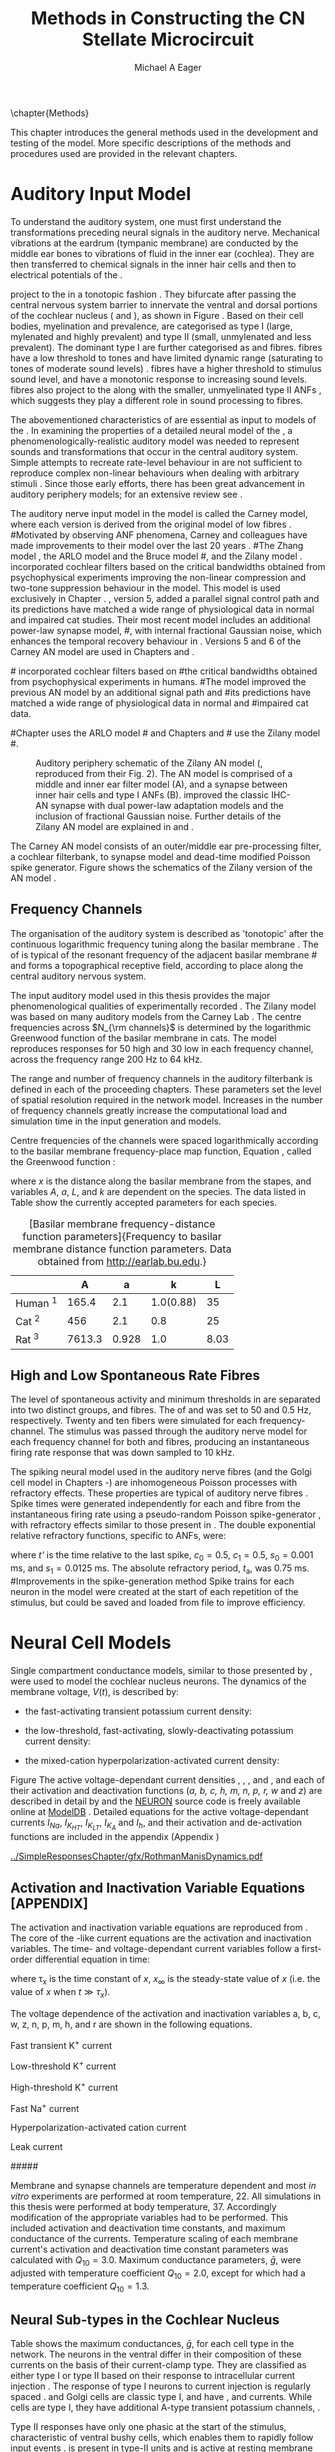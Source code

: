 #+TITLE: Methods in Constructing the CN Stellate Microcircuit
#+DATE:
#+AUTHOR: Michael A Eager
#+OPTIONS: toc:nil H:5  <:t >:t tasks:nil
#+STARTUP: oddeven 
#+TODO: REFTEX
#+SEQ_TODO:   TODO(t) INPROGRESS(i) WAITING(w@) | DONE(d) CANCELED(c@)
#+TAGS:       Write(w) Update(u) Fix(f) Check(c) noexport(n)
#+LaTeX_CLASS: UoM-draft-org-article
#+LATEX_HEADER:\graphicspath{{../SimpleResponsesChapter/gfx/}{../figures/}{/media/data/Work/cnstellate/}{/media/data/Work/cnstellate/ResponsesNoComp/ModulationTransferFunction/}}
#+LATEX_HEADER:\setcounter{secnumdepth}{5}
#+LATEX_HEADER:\lfoot{\footnotesize\today\ at \thistime}
#+BIBLIOGRAPHY: MyBib alphanat



\setcounter{chapter}{1}
\chapter{Methods}\label{sec:MethodsChapter}

This chapter introduces the general methods used in the development and testing
of the \CNSM model.  More specific descriptions of the methods and procedures
used are provided in the relevant chapters.

* Prelude 							   :noexport:

#+begin_src emacs-lisp 
   (add-to-list 'org-export-latex-classes
                '("UoM-draft-org-article"
  "\\documentclass[12pt,a4paper,twoside,openright]{book}
   \\usepackage{../hg/manuscript/style/uomthesis}
   \\input{../hg/manuscript/user-defined}
   \\usepackage[acronym]{glossaries}
   \\input{../hg/manuscript/misc/glossary}
   \\makeglossaries
   \\pretolerance=150
   \\tolerance=100
   \\setlength{\\emergencystretch}{3em}
   \\overfullrule=1mm
  %%  \\usepackage[notcite]{showkeys}
   \\lfoot{\\footnotesize\\today\\ at \\thistime}
         [NO-DEFAULT-PACKAGES]
         [NO-PACKAGES]"
                  ("\\section{%s}" . "\n\\section{%s}")
                  ("\\subsection{%s}" . "\n\\subsection{%s}")
                  ("\\subsubsection{%s}" . "\n\\subsubsection{%s}")
                  ("\\paragraph{%s}" . "\n\\paragraph{%s}")
                  ("\\subparagraph{%s}" . "\n\\subparagraph{%s}")))
   (setq org-latex-to-pdf-process '("pdfquick  %f" ))
   (setq org-export-latex-title-command "\\singlespacing{\\tableofcontents\\printglossaries}")
#+end_src

#+RESULTS:
: \singlespacing{\tableofcontents\printglossaries}



* Auditory Input Model 

To understand the auditory system, one must first understand the transformations
preceding neural signals in the auditory nerve. Mechanical vibrations at the
eardrum (tympanic membrane) are conducted by the middle ear bones to vibrations
of fluid in the inner ear (cochlea). They are then transferred to chemical
signals in the inner hair cells and then to electrical potentials of the \ANFs. 


# \yellownote{needs references and further expansion.
#   Introduce new acronyms and keywords here eg. tonotopic.  Be careful not to
#   reproduce stuff done in the results chapters }

# This processing also enters a bottle-neck at the auditory nerve,
#  selectivity), referred to as `tonotopy'

\ANFs project to the \CN in a tonotopic fashion
\citep{Feldman:1969,Fekete:1984,Liberman:1991,LeakeSnyderEtAl:1993}. They
bifurcate after passing the central nervous system barrier to innervate the
ventral and dorsal portions of the cochlear nucleus (\VCN and \DCN), as shown in
Figure \ref{fig:CNCatHuman} \citep{Lorente:1981,Liberman:1991}. Based on their
cell bodies, myelination and prevalence, \ANFs are categorised as type I (large,
mylenated and highly prevalent) and type II (small, unmylenated and less
prevalent).  The dominant type I \ANFs are further categorised as \HSR and \LSR
fibres. \HSR fibres have a low threshold to tones and have limited dynamic range
(saturating to tones of moderate sound levels) \citep{SachsYoung:1979}.  \LSR
fibres have a higher threshold to stimulus sound level, and have a monotonic
response to increasing sound levels. \LSR fibres also project to the \GCD
\citep{Liberman:1993,RyugoParks:2003,RyugoHaenggeliEtAl:2003} along with the
smaller, unmyelinated type II ANFs \citep{HurdHutsonEtAl:1999}, which suggests
they play a different role in sound processing to \HSR fibres.


# Auditory processing enters an information bottle-neck at the auditory
# nerve. All \ANFs terminate in the \CN .  At this point, a group of highly
# specialised heterogeneous neurons in the \CN process the incoming information
# in several feature-based information pathways \citep{CantBenson:2003}. These
# include the high temporal acuity pathway (bushy cells); the onset detection
# pathway (octopus cells); the azimuth detection pathway (pyramid cells of the
# DCN); and the robust spectral pathway (\TS cells).
# \yellownote{GG understanding flow issues: 
# have included auditory nerve inputs with the appropriate features described
# above. The most recent \AN models include all observed phenomenological
# behaviours in \ANFs.  periphery models are necessary as inputs.  }

The abovementioned characteristics of \ANFs are essential as input to models of the \CN.
In examining the properties of a detailed neural model of the \CN,
 a phenomenologically-realistic auditory model was needed to represent
 sounds and transformations that occur in the central auditory system.
Simple attempts to recreate rate-level behaviour in \ANFs
\citep[e.g.~][]{SachsWinslowEtAl:1989} are not sufficient to reproduce complex
non-linear behaviours when dealing with arbitrary stimuli \citep{LeakeSnyderEtAl:1993,ArnesenOsen:1978,CloptonWinfieldEtAl:1974}.  
Since those early efforts, there has been great advancement in auditory periphery models; for an extensive review
see \citet{Lopez-Poveda:2005}.


The auditory nerve input model in the \CNSM\space model is called the Carney \AN model, where each version is derived from the original  
model of low \CF fibres \citep{Carney:1993}.  
#Motivated by observing ANF phenomena, 
Carney and colleagues have made improvements to their model over the last 20 years   
\citep{ZhangHeinzEtAl:2001,HeinzZhangEtAl:2001,BruceSachsEtAl:2003,ZilanyBruce:2006,ZilanyBruce:2007,ZilanyBruceEtAl:2009,ZilanyCarney:2010}.
#The Zhang model \citep{ZhangHeinzEtAl:2001}, the ARLO model \citep{HeinzZhangEtAl:2001} and the Bruce model
#\citep{BruceSachsEtAl:2003,ZilanyBruce:2006,ZilanyBruce:2007}, and the Zilany model \citep{ZilanyBruceEtAl:2009,ZilanyCarney:2010}.  
\citet{HeinzZhangEtAl:2001} incorporated cochlear filters based on
the critical bandwidths obtained from psychophysical experiments improving the non-linear compression and two-tone
suppression behaviour in the model. This model is used exclusively in Chapter \ref{sec:GAChapter}. 
\citet{ZilanyBruce:2007}, version 5, added a parallel signal control path and its predictions have matched a wide range of
physiological data in normal and impaired cat studies. Their most recent \AN
model  \citep[version~6][]{ZilanyBruceEtAl:2009} includes an additional power-law synapse model,
#, with internal fractional Gaussian noise,
which enhances the temporal recovery behaviour in \ANFs. 
Versions 5 \citep{ZilanyBruce:2007} and 6 \citep{ZilanyBruceEtAl:2009} of the Carney AN model are used in Chapters \ref{sec:Chapter3} and \ref{sec:Chapter4}.


#\citet{HeinzZhangEtAl:2001} incorporated cochlear filters based on
#the critical bandwidths obtained from psychophysical experiments in humans. 
#The \citet{ZilanyBruce:2007} model improved the previous AN model by an additional signal path and
#its predictions have matched a wide range of physiological data in normal and
#impaired cat data.

#Chapter \ref{sec:GAChapter} uses the ARLO model
#\citep{HeinzZhangEtAl:2001} and Chapters \ref{sec:Chapter3} and
#\ref{sec:Chapter4} use the Zilany model
#\citep{ZilanyBruceEtAl:2009,ZilanyCarney:2010}.
# \medskip{}

#  \yellownote{Why is it the cat model? updating Carney model?} Updating of the
#  Carney auditory model has led to the change in the model's configuration from an
#  original implementation of the rat model.  The default species is the cat and
#  will be used in the data presented in this chapter.


#+attr_latex: width=0.95\textwidth
#+caption: Auditory periphery schematic of the Zilany AN model (\citet{ZilanyBruceEtAl:2009}, reproduced from their Fig. 2). The AN model is comprised of a middle and inner ear filter model (A), and a synapse between inner hair cells and type I ANFs (B).  \citet{ZilanyBruceEtAl:2009} improved the classic IHC-AN synapse \citep{WestermanSmith:1987,WestermanSmith:1988} with dual power-law adaptation models and the inclusion of fractional Gaussian noise. Further details of the Zilany AN model are explained in \citet{ZilanyBruceEtAl:2009} and \citet{ZilanyCarney:2010}. 
#+label: fig:ZilanyBruceFig
[[../figures/ZilanyEtAl2009-Fig2.png]]


The Carney AN model consists of an outer/middle ear pre-processing filter, a cochlear filterbank,
\IHC to \AN synapse model and dead-time modified Poisson spike
generator. 
Figure \ref{fig:ZilanyBruceFig} shows the schematics of the Zilany version of the AN model
\citep{ZilanyBruceEtAl:2009,ZilanyCarney:2010}.



** Frequency Channels

The organisation of the auditory system is described as 'tonotopic' after the
continuous logarithmic frequency tuning along the basilar membrane
\citep{Greenwood:1990}.  The \CF of \ANFs is typical of the resonant frequency
of the adjacent basilar membrane
#\IHC 
and forms a topographical receptive field, according to place along the
central auditory nervous system.  

The input auditory model used in this thesis provides the major
phenomenological qualities of experimentally recorded \ANFs. The Zilany
model \citep{ZilanyBruceEtAl:2009} was based on many auditory models from
the Carney Lab
\citep{HeinzColburnEtAl:2001,ZhangCarney:2001,Carney:1993}.
 The centre
frequencies across  $N_{\rm channels}$ is determined by the logarithmic Greenwood
function \citep{Greenwood:1990} of the basilar membrane in cats. 
The model reproduces responses for 50 high and 30 low \SR \ANFs in each
frequency channel, across the frequency range 200 Hz to 64 kHz.


The range and number of frequency
channels in the auditory filterbank is defined in each of the proceeding
chapters. These parameters set the level of spatial resolution required in the
network model. Increases in the number of frequency channels greatly
increase the computational load and simulation time in the \AN input generation and \CNSM
models.

Centre frequencies of the channels were spaced logarithmically according to the
basilar membrane frequency-place map function, Equation
\ref{eq:Meth:Greenwood}, called the Greenwood function
\citep{Greenwood:1990}:
\begin{equation} \label{eq:Meth:Greenwood} 
f(x) = A \left(10^{ax/L} - k\right) \quad (Hz)
\end{equation} 
\noindent where /x/ is the distance along the basilar
membrane from the stapes, and variables /A/, /a/, /L/, and /k/ are dependent on the species.
The data listed in Table \ref{tab:Ch2:Greenwood} show the currently accepted
parameters for each species.

# \citep{FitzGeraldBurkittEtAl:2001}

# after \\: \hline or \cline{col1-col2} \cline{col3-col4} ...
#+caption: [Basilar membrane frequency-distance function parameters]{Frequency to basilar membrane distance function parameters. Data obtained from \url{http://earlab.bu.edu}.}
#+label: tab:Ch2:Greenwood
|                       |    *A* |   *a* |       *k* |  *L* |
|-----------------------+--------+-------+-----------+------|
| Human ^{\footnotesize 1} |  165.4 |   2.1 | 1.0(0.88) |   35 |
| Cat   ^{\footnotesize 2} |    456 |   2.1 |       0.8 |   25 |
| Rat  ^{\footnotesize 3}  | 7613.3 | 0.928 |       1.0 | 8.03 |
#+latex: {\footnotesize{$^1$ \citet{Greenwood:1990}, $^2$ \citet{Liberman:1982}, $^3$ \citet{Muller:1991}}}


** High and Low Spontaneous Rate Fibres

The level of spontaneous activity and minimum thresholds in \ANFs are
separated into two distinct groups, \HSR and \LSR fibres.  The \SR of
\HSR and \LSR was set to 50 and 0.5 Hz, respectively.
Twenty \HSR and ten \LSR \AN fibers were simulated
for each frequency-channel.
The stimulus was passed through the auditory nerve model for each
frequency channel for both \LSR and \HSR fibres, producing an
instantaneous firing rate response that was down sampled to 10 kHz.

# \yellownote{discuss ANF SR, types of ANF, long-term dependence, and
#   standard results of spiking models, and how Jackson then Zilany
#   have tried to fit these to the AN data}

The spiking neural model used in the auditory nerve fibres (and the Golgi cell model in
Chapters \ref{sec:Chapter3}-\ref{sec:Chapter4}) are inhomogeneous Poisson
processes with refractory effects. These properties are typical of auditory nerve fibres
\citep{Jackson:2003,JacksonCarney:2005}. 
Spike times were generated independently for each \HSR and \LSR fibre from the
instantaneous firing rate using a pseudo-random Poisson spike-generator
\citep{Jackson:2006,JacksonCarney:2005}, with refractory effects similar to those
present in \ANFs.  The double exponential relative refractory functions,
specific to ANFs, were:
\begin{eqnarray} 
y_0(t) = c_0*exp(-(t'-t_{\textrm{a}})/s_0) \\ 
y_1(t) = c_1*exp(-(t'-t_{\textrm{a}})/s_1) 
\end{eqnarray} 
\noindent where /t'/ is the time relative to the last
spike, $c_0 = 0.5$, $c_1 = 0.5$, $s_0 = 0.001$ ms, and $s_1 = 0.0125$
ms.  The absolute refractory period, $t_{\textrm{a}}$, was 0.75 ms.
#Improvements in the spike-generation method 
Spike trains for each neuron in the model were created at the start of each
repetition of the stimulus, but could be saved and loaded from file to improve
efficiency.

# \yellownote{Para: Notes from Hegger: discuss poisson generator} 
# # $$r(t) = \alpha [V(t)-V_{\mathrm th}]$$ 
# where 
# # $$\mathrm{P}\left{ n \mathrm{spike during}  (t_1,t_2)\right} = e^{\langle{}n\rangle}\frac{(\langle{}n\rangle)^n}{n!} \approx r(t)\delta{}t$$ then refractory effects; then renewal process PDF
# \begin{equation}  
# p(\tau) = (\kappa{}r)^{\kappa} \tau^{\kappa-1} e^{-\kappa{} r \tau} / (\kappa - 1)! 
# \end{equation}

# \yellownote{Real neuronal spike generation is highly reliable and deterministic, as has been demonstrated by countless numbers of \textit{in vitro} studies. }

# Complex time-varying currents, injected into neurons in rat cortex
# slices, resulted in spike trains were reproducible across repeats to
# less than 1 msec \citep{MainenSejnowski:1995}.  The noise in
# \textit{in vivo} neural responses is believed to result from the fact
# that synapses are very unreliable. In fact, greater than half of the
# arriving presynaptic nerve impulses fail to evoke a postsynaptic
# response \citep[e.g.,~][]{AllenStevens:1994}. The noise in the synapses,
# not in the spike generator!




# Analysis of the frequency
#  response area of ANF generates known parameters for each fibre, these are:
#  \begin{itemize} 
#  \item the spontaneous rate (SR), generated in silence and is
#    categoried into two groups High SR ($>$18 sp/s) and Low SR ($<$ 18
#    sp/s);
#  \item threshold, the sound pressure level(SPL) at which the cell
#    responds above the spontaneous rate
#  \item characteristic frequency (CF)
#  \end{itemize}
# \medskip{}




* Neural Cell Models
  :PROPERTIES:
  :LABEL: sec:Meth:cell-models
  :END:

# Hodgkin-Huxley-like
# \yellownote{Include discussion on HH-like neural models}
# Input resistance was calculated using [[latex:progname][NEURON]]'s /Impedence/ class by setting the input current frequency to 0 Hz[fn:: See input resistance function =rn()= in Appendix \ref{sec:Apdx:Utilities}.].


Single compartment conductance models, similar to those presented by 
\citet{HodgkinHuxley:1952a}, were used to model the cochlear nucleus
neurons. 
The dynamics of the membrane voltage, $V(t)$, is described by:
\begin{equation} \label{eq:Meth:V} 
C_{m} \frac{dV}{dt} = - \gleak (V - \Eleak) - \INa - \IKHT - \IKLT - \IKA - \Ih - \sum \ISYN
\end{equation} \noindent where $C_{m}$ is the specific membrane
capacitance; \gleak is the specific leak conductance with associated
leak reversal potential \Eleak; \INa is the sodium current density;
\IKHT, \IKLT, and \IKA are three types of potassium current densities; \Ih
is a hyperpolarization-activated current density; and \ISYN are synaptic
input current densities.  

The voltage dependent relationship in each current model has a peak conductance parameter and gating variables for activation and de-activation. 
The formula for the sodium current, \INa, was based on the studies of \citet{Costa:1996} and \citet{BelluzziSacchiEtAl:1985}
Belluzzi et al. (1985) and given by the following equation:
\begin{equation} \label{eq:Meth:INa} 
\INa(t,V)=\gNa m^{3} h (V - \ENa)
\end{equation} \noindent where /m/ is the activation function, /h/ is the de-activation function, \gNa is the maximum Na^{+} conductance, and 
(V - \ENa) is the relative potential between the membrane voltage and the 
Na^{+} reversal potential.
The sodium current in \VCN neurons has not been measured, but measurements in other mammalian neurons was deemed sufficient. 

The potassium and mixed-cation current models
used here are drawn from an investigation of isolated ventral \CN cells
/in vitro/ \citep{RothmanManis:2003,RothmanManis:2003a,RothmanManis:2003b}, which
yielded accurate mathematical descriptions of:
 - the high-threshold rectifying potassium current
   density: 
\begin{equation} \label{eq:Meth:IKHT} 
\IKHT(t,V)= \gKHT (\varphi n^{2} + (1-\varphi ) p)(V - \EK ) 
\end{equation}
 - the fast-activating transient potassium current
  density: 
\begin{equation} \label{eq:Meth:IKA} 
\IKA(t,V)=\gKA a^{4} b c (V -  \EK) 
\end{equation}
 - the low-threshold, fast-activating, slowly-deactivating potassium
   current density: 
\begin{equation} \label{eq:Meth:IKLT}
   \IKLT(t,V)=\gKLT w^{3} z (V-\EK) 
\end{equation}
 - the mixed-cation hyperpolarization-activated current
   density:
\begin{equation} \label{eq:Meth:Ih} 
\Ih(t,V)=\gh r (V-\Eh). 
\end{equation}

Figure \ref{fig:Ch2:RM2} 
The active voltage-dependant current
densities \INa, \IKHT, \IKLT, \IKA and \Ih, and each of their activation
and deactivation functions (/a, b, c, h, m, n, p, r, w/ and /z/) are
described in detail by \citet{RothmanManis:2003,RothmanManis:2003a,RothmanManis:2003b} and the [[latex:progname][NEURON]] source
code is freely available online at [[http://senselab.med.yale.edu/senselab/modeldb][ModelDB]] \citep{HinesMorseEtAl:2004}.
Detailed equations for the active voltage-dependant
currents $I_{Na}$, $I_{K_{HT}}$, $I_{K_{LT}}$, $I_{K_A}$ and $I_{h}$, and their
activation and de-activation functions are included in the appendix (Appendix \ref{sec:Apdx:RMCurrents})

#+attr_latex: width=0.7\textwidth
#+caption: [Voltage-dependancy of potassium channel dynamics in existing CN models]{\citet{RothmanManis:2003b} compared their kinematic model of activation gating variables of \IKLT and \IKHT with equivalent rectifying potassium channel models used by existing CN neural models. The voltage dependency of \IKHT's ($n^{\lambda},\, \tau_n$) and \IKLT's ($n^{\lambda},\, \tau_n$) activation gating variable and its time constant. This figure is reproduced from Figure 2 in \citet{RothmanManis:2003b}.}
#+label: fig:Ch2:RM2
[[../SimpleResponsesChapter/gfx/RothmanManisDynamics.pdf]]




**  Activation and Inactivation Variable Equations [APPENDIX]
   :PROPERTIES:
   :LABEL: sec:Apdx:RMCurrents
   :END:

The activation and inactivation variable equations are reproduced from \citet{RothmanManis:2003b}.
The core of the \HH-like current equations are the activation and inactivation variables. 
The time- and voltage-dependant current variables follow a first-order differential equation in time:
\begin{equation}
\frac{dx}{dt} = (x_\infty - x)/\tau_x
\end{equation}
where \tau_x is the time constant of /x/, $x_\infty$ is the steady-state value of /x/ (i.e.
the value of /x/ when $t \gg \tau_x$).

The voltage dependence of the activation and 
inactivation variables a, b, c, w, z, n, p, m, h, and r are shown in the following
equations. 
# Although the formalism of the preceding equation is different
# from the original HH formalism in which activation/inactivation vari-
# ables are expressed in terms of “open” and “close” rate constants \alpha
# and \beta, they are nevertheless mathematically equivalent when $x_\infty=\alpha/(\alpha + \beta)$ and 
# $\tau_x = 1/(\alpha + \beta)$. Reversal potentials are: \EK = -70 mV, 
# \ENa = +55 mV, 
# \Eh = -43 mV, and 
# \Eleak = -65 mV.

Fast transient K^{+} current
\begin{eqnarray}
\IKA(t,V) &=& \gKA  a^4 b c  (V - \EK) \\
a_\infty(V) &=& [1 +  \exp(-(V + 31)/6)]^{-1/4} \\
b_\infty(V) &=& [1 +  \exp((V + 66)/7)]^{-1/2} \\
c_\infty(V) &=& b_\infty
\end{eqnarray}
\begin{eqnarray}
\tau_a(V) &=& 100  [7  \exp((V + 60)/14) + 29  \exp(-(V + 60)/24)]^{-1} + 0.1 \\
\tau_b(V) &=& 1000  [14  \exp((V + 60)/27) + 29  \exp(-(V + 60)/24)]^{-1} + 1 \\
\tau_c(V) &=& 90  [1 +  \exp(-(V + 66)/17)]^{-1} + 10 
\end{eqnarray}

Low-threshold K^{+} current
\begin{eqnarray}
\IKLT(t,V) &=& \gKLT  w^4 z  (V - \EK) \\
w_\infty(V) &=& [1 +  \exp(-(V + 48)/6)]^{-1/4} \\
z_\infty(V) &=& (1 - \zeta)  [1 +  \exp((V + 71)/10)]^{-1} + \zeta \quad (\zeta = 0.5)
\end{eqnarray}
\begin{eqnarray}
\tau_w(V) &=& 100  [6  \exp((V + 60)/6) + 16  \exp(-(V + 60)/45)]^{-1} + 1.5\\
\tau_z(V) &=& 1000  [ \exp((V + 60)/20) +  \exp(-(V + 60)/8)]^{-1} + 50
\end{eqnarray}

High-threshold K^{+} current
\begin{eqnarray}
\IKHT(t,V) &=& \gKHT  [\phi n^2 + (1 - \phi)p] (V - \EK) \quad (\phi = 0.85)\\   
n_\infty(V) &=& [1 +  \exp(-(V + 15)/5)]^{-1/2} \\
p_\infty(V) &=& [1 +  \exp(-(V + 23)/6)]^{-1} 
\end{eqnarray}
\begin{eqnarray}
\tau_n(V) &=& 100  [11  \exp((V + 60)/24) + 21  \exp(-(V + 60)/23)]^{-1} + 0.7 \\
\tau_p(V) &=& 100  [4  \exp((V + 60)/32) + 5  \exp(-(V + 60)/22)]^{-1} + 5 
\end{eqnarray}


Fast Na^{+} current
\begin{eqnarray}
\INa(t,V) &=& \gNa  m^3 h (V - \ENa) \\
m_\infty(V) &=& [1 +  \exp(-(V + 38)/7)]^{-1} \\
h_\infty(V) &=& [1 +  \exp((V + 65)/6)]^{-1 }
\end{eqnarray}
\begin{eqnarray}
\tau_m(V) &=& 10 [5  \exp((V + 60)/18) + 36  \exp(-(V + 60)/25)]^{-1} + 0.04 \\
\tau_h(V) &=& 100 [7  \exp((V + 60)/11) + 10  \exp(-(V + 60)/25)]^{-1} + 0.6
\end{eqnarray}

Hyperpolarization-activated cation current
\begin{eqnarray}
\Ih(t,V) &=& \gh  r  (V - \Eh)\\
r_\infty(V) &=& [1 +  \exp((V + 76)/7)]^{-1}
\end{eqnarray}
\begin{equation}
\tau_r(V) =  10^5 [237  \exp((V + 60)/12) + 17  \exp(-(V + 60)/14)]^{-1} + 25\\
\end{equation}

Leak current
\begin{equation}
\Ileak = \gleak (V - \Eleak)
\end{equation}
#####



Membrane and synapse channels are temperature dependent and most /in vitro/
experiments are performed at room temperature, 22\degC.  All simulations in this
thesis were performed at body temperature, 37\degC. Accordingly modification of the
appropriate variables had to be performed. This included activation and
deactivation time constants, and maximum conductance of the currents.
Temperature scaling of each membrane current's activation and deactivation time
constant parameters was calculated with $Q_{10}=3.0$.  Maximum conductance
parameters, $\bar{g}$, were adjusted with temperature coefficient $Q_{10}=2.0$,
except for \Ih which had a temperature coefficient $Q_{10}=1.3$.

# ** Golgi Cell Model
# Inputs to Golgi cells are more complicated than the inputs to core \VCN
# neurons.  Golgi cells are sparse in the region surrounding the \VCN
# called the granule cell domain.  Extracellular recordings from labelled
# Golgi cells are not available in the literature; however, the \GCD (or
# marginal shell of the \VCN in cats) has been studied in only one study
# without direct labelling of recorded units \citep{GhoshalKim:1997}.  Any
# extracellular spikes recorded in the \GCD are most likely from Golgi
# cells since granule cell somata are less than 10 \um and their narrow
# axons are unlikely to elicit electrical activity in the electrodes.  The
# majority of recorded units showed a monotonic increase in firing rate
# with increasing sound intensity \citep{GhoshalKim:1997}.
# The Golgi cell model is implemented as an instantaneous-rate Poisson
# rate model.  The primary inputs are from the auditory model's
# instantaneous rate outputs with connections across frequency channels.
# \HSR and \LSR \ANF inputs to Golgi cells were specified by a Gaussian
# distribution in fibres across the network.  The weighted sum of \HSR and
# \LSR instantaneous-rate vectors were smoothed out by an alpha function
# mimicking a synaptic and dendritic smoothing filter.


# * Neural Models
#   :PROPERTIES:
#   :LABEL: sec:NeuralModels
#   :END:


** Neural Sub-types in the Cochlear Nucleus

\begin{figure}[h]
\includegraphics[width=\columnwidth,bb=0 0 206 175,clip]{../jneurometh/SimpleCircuit}
\caption{\label{fig:MicroCN} Microcircuit showing synaptic interaction within one
isofrequency lamina of the CN spanning the VCN and DCN. Spatial
organization of lateral connections in the CN stellate network are ordered into a range of frequency channels that is mapped
to the VCN and DCN from ANFs. }
\end{figure}


\yellownote{should you include CellMorph table here}

Table \ref{tab:Meth:CellTypes} shows the maximum conductances, $\bar{g}$,
for each cell type in the network.  The neurons in the ventral \CN
differ in their composition of these currents on the basis of their
current-clamp type. They are classified as either type I or type II
based on their response to intracellular current injection
\citep{OertelWuEtAl:1988}. The response of type I neurons to current
injection is regularly spaced \APs. \TV \citep{ZhangOertel:1993b} and
Golgi cells \citep{FerragamoGoldingEtAl:1998a} are classic type I, and
have \INa, \IKHT and \Ih currents. While \TS cells are type I, they have
additional A-type transient potassium channels, \IKA
\citep{FerragamoGoldingEtAl:1998,RothmanManis:2003b}. 

Type II responses
have only one phasic \AP at the start of the stimulus, characteristic of
ventral \CN bushy cells, which enables them to rapidly follow \ANF input
events \citep{OertelWuEtAl:1988,SmithRhode:1989}. \IKLT is present in
type-II units and is active at resting membrane potential, which allow
for rapid changes depending on the input. \DS cells respond with a
single \AP for injected current levels near threshold, and then discharge
regularly for higher current levels
\citep{OertelWuEtAl:1988,PaoliniClark:1999}, corresponding to an
intermediate type I-II response. \DS cells have a small amount of \IKLT
current to reduce the cells' input resistance and enhance coincidence
detection.  

In the \CNSM model, the membrane parameters were developed and refined after we
established the /in vitro/ characteristics of each cell type from the literature
\citep{FerragamoGoldingEtAl:1998,FerragamoGoldingEtAl:1998a,OertelWuEtAl:1988,ZhangOertel:1993b}
at 37\degC, and matched them to the model types in \citet{RothmanManis:2003}.
\yellownote{more discussion on the table}
#+BEGIN_LaTeX
  \begin{table}[tp]
    \centering
    \caption{Cell-type Membrane Current Parameters}\label{tab:Meth:CellTypes}
    \begin{tabularx}{0.8\linewidth}{lcccc}\toprule
             Cells            &  \TS   &  \DS   &   \TV   & Golgi \\ %\hline
      Current Clamp Model     &  I-t   &  I-II  &   I-c   & I-c \\[0.5ex] \midrule
       \gNa, S/cm$^{2}$       & 0.235  & 0.235  &  0.235  & 0.235 \\ %\hline
       \gKHT, S/cm$^{2}$      & 0.018  &  0.02  &  0.019  & 0.019 \\ %\hline
       \gKLT, S/cm$^{2}$      &   0    & 0.0047 &    0    & 0 \\ %\hline
       \gKA, S/cm$^{2}$       & 0.0153 &   0    &    0    & 0 \\ %\hline
       \gh, mS/cm$^{2}$       & 0.0618 & 0.247  & 0.06178 & 0.6178 \\ %\hline
      \gleak, mS/cm$^{2}$     & 0.471  & 0.471  &  0.471  & 0.962 \\ %\hline
      Soma Diameter, \um      &   21   &   25   &  19.5   & 15 \\ %\hline
  Input Resistance, M$\Omega$ &  163   &   73   &   170   & 130 \\ 
  \bottomrule
  \end{tabularx}
  \end{table}
#+END_LaTeX



* Connectivity and Organisation in the CNSM Model
   :PROPERTIES:
   :LABEL: sec:Ch2:ConnectivityandTopology
   :END:

Like many neural networks in the brain, the likelihood of
connectivity between two cells in the \CN is a function of distance,
cell type, and spatial spread relative to some receptive field.
Topographical connectivity in our model was based on position within
the \CN (Figure \ref{fig:Meth:MicroCN}B), but is easily interchangeable
with frequency-specific connectivity. Connectivity between cells in a
post-synaptic group onto individual cells is described by a synaptic
weight, /w/, the number of synapses, /n/, and the spatial spreading
parameter, /s/, which were taken to be uniform across the network for
each connection type.  The allocation of pre-synaptic cells to
post-synaptic cells was a random process modeled here using a Gaussian
function, with mean equal to the post-synaptic cell's \CF channel and
standard deviation equal to $\sqrt{s/2}$ (in channel units).  Connection
parameters that are fixed are shown in Table
\ref{tab:Meth:GeneralParams} and parameters used in the optimisation are
shown in Table \ref{tab:Meth:Genome}.

The basic unit of sensory networks is the place-channel or feature-channel of
the microcircuit, which separates the receptive field into independent
groups. The creation of neural microcircuits based on ``place'' is easily
amenable to different sensory neural network models; however there are problems
and unique features that may be necessary to ensure realistic representation of
the system.  In the \CNSM model, one iso-frequency channel  receives
afferent input from the narrowest receptive field possible in the auditory nerve
model.



Connection variables between cell types are generally uniform across the
network but may be adjusted to suit the model.  
In the \CNSM model, assumptions were made based on population average data.
# Model parameters may be
# different between species or within species, therefore, without adequate
# information regarding exact neuron to neuron connection reasonable
# assumptions are made based on the average population data.  
Issues arise
at the ends of large-scale topographic \BNNs with overlapping place\slash
channel connections.  Boundaries are considered closed bookends, where
post-synaptic neurons select only from those with its connection range.
The best modelling behaviour would arise, therefore, in the middle
sections.




** Network Connection Parameters

The probability of pre-synaptic to post-synaptic connection is defined
as a Gaussian probability distribution.  The distribution is centred on
the post-synaptic cell's position /i/ with an optional offset parameter,
/o/ in this case frequency channels.  Figure \ref{fig:MicrocircuitConn}
shows the method for Gaussian spread of connections between cell types
used throughout this thesis.

#  The channels are separated using the same Greenwood function as used for the AN filterbank.
#+BEGIN_LaTeX
  \begin{figure}[tbh]
    \begin{center}
  %    \resizebox{3.5in}{!}{\includegraphics[keepaspectratio=true]{NoFigure}}
    \resizebox{0.95\textwidth}{!}{\includegraphics[keepaspectratio=true]{../SimpleResponsesChapter/gfx/CNConn}}
  %     \resizebox{0.8\textwidth}{!}{\input{./gfx/CNConn.tex}}
      \caption[Distribution of synaptic connections]{Distribution of synaptic connections between cell types in the cochlear nucleus stellate microcircuit. A post-synaptic neuron receives $\mathbf{n}$ synapses from pre-synaptic neurons (from one cell-type group) with equal weight, $\mathbf{w}$. The post-synaptic cell is selected using a Gaussian random process, centred on the same frequency channel (with optional offset, $\mathbf{o}$) and spread equal to twice the variance.}
      \label{fig:MicrocircuitConn}
    \end{center}
  \end{figure}
#+END_LaTeX

Network parameters that control the connectivity between two cell-type
groups can be defined by:
- $\mathbf{w}_{\textrm{{X}}\to\textrm{{Y}}}$ ::  The synaptic weight of
     the post-synaptic current influx caused by the pre-cells'
     neurotransmitter activating the receptor channels of the
     post-synaptic cell.  This value may be either uniform for all
     synapses across the in this connection type or defined by a
     function of the receptive field.
- $\mathbf{n}_{\textrm{{X}}\to\textrm{{Y}}}$ :: The total number of synaptic connections on
     post-synaptic cells from  pre-synaptic cells.
- $\mathbf{s}_{\textrm{{X}}\to\textrm{{Y}}}$ :: The spatial or feature-specific
     spread of connections from presynaptic cells onto post-synaptic cells.  The
     spread parameter, /s/, is twice the variance of the Gaussian function, or
     standard deviation $\sigma = \sqrt{s/2}$. The distributions are uniform across
     the stellate CN network, which ignores channels outside the network's
     range.  A spread of 0 means all connections come from the same frequency
     channel, assuming no offset.
- $\mathbf{o}_{\textrm{{X}}\to\textrm{{Y}}}$ :: The offset in
     distribution of connections between pre-synaptic cell types and
     post-synaptic cells.  The offset variable adjusts the centre point
     of the probability distribution, $\mathcal{N}(i + \mathbf{o}, \sqrt{\mathbf{s}/2})$,
     away from the post-synaptic cell's position, /i/.
- $\mathbf{d}_{\textrm{{X}}\to\textrm{{Y}}}$ :: The temporal delay
     between a pre-synaptic cells' \AP trigger and the onset of the post-synaptic
     current.  This delay incorporates the axonal conduction delay and
     diffusion time across the synaptic cleft.  In a single-compartment
     model, additional delay can also be used to represent dendritic delay.



# New limitations of place-based connectivity

# The dendrites of \TS and \TV cells are located within isofrequency
# lamina of the \VCN and \DCN, respectively. The receptive field and
# bandwidth of \TS and \TV cells are also similar to \AN fibres of similar
# \CF.  In the CN stellate microcircuit, synapse inputs to these cells are
# chosen from \ANFs within the same frequency channel ($s=0$, see Table
# \ref{tab:Meth:GeneralParams}). \DS cells have many arborizations
# extending perpendicular to \ANF axons and have a typical physiological
# responses to frequencies 2 octaves below and 1 octave above their \CF
# \citep{PalmerJiangEtAl:1996,PaoliniClark:1999} (see fixed parameters in
# Table \ref{tab:Meth:GeneralParams}).  Physiological evidence in the
# golgi cell domain of the ventral \CN shows that neurons have monotonic,
# non-saturating rate-level curves, similar to \LSR \ANFs
# \citep{GhoshalKim:1996a}. \ANF labeling evidence shows the absence of
# \HSR \ANFs in the Golgi cell domain of the \CN
# \citep{Liberman:1991,Ryugo:2008,RhodeOertelEtAl:1983}, so the strength
# of Golgi excitation was given by \wLSRGLG and \nLSRGLG. Wide-band
# inhibition of \TV cells by \DS cells includes an additional channel
# offset, \oDSTV, to account for the asymmetry of wideband suppression
# found in \TV cells \citep{ReissYoung:2005}.  The offset was added to the
# Gaussian mean in the random allocation process.

The connectivity of the cell types involved in the stellate microcircuit is
shown in Figure \ref{fig:microcircuit} and in Table
\ref{tab:TSModelSummary}iii. \ANFs with similar characteristic frequencies were
spatially organised into $N_{\textrm{Channel}}$ iso-frequency lamina or channels,
which translated to frequency channels in the \CN.  Auditory nerve projections
to each \CN cell-type shared the same synaptic weight, $\mathbf{w}$, but \HSR and
\LSR fibres have different parameters encoding the number of inputs
(e.g. $\nHSRTS$, $\nLSRTS$).  Fast, glycinergic inhibition from \TV cells and
\DS cells (Figure \ref{fig:microcircuit}) was involved in modulating the firing
rate and spike interval variability in \TS cells
\citep{FerragamoGoldingEtAl:1998,WickesbergOertel:1993}. \TV cells in the deep
layer of the dorsal \CN provide a delayed narrowband inhibition to \TS and \DS
cells in the \VCN.  The dendrites of \DS cells cover one third of the
 \CN, contributing to this cell's wide frequency
response. In turn this cell is responsible for altering the frequency responses
in \TS and \TV cells \citep{SpirouDavisEtAl:1999}.  \DS cells are coincidence
detectors and have a precisely timed onset response that affects the temporal
properties of \TS cells \citep{PaoliniClareyEtAl:2005,RhodeGreenberg:1994a} and
completely inhibit \TV cell responses to loud clicks
\citep{SpirouDavisEtAl:1999}. GABAergic inhibition from Golgi cells modulates
the level of excitation necessary to reach threshold for all \CN cells
\citep{CasparyBackoffEtAl:1994,FerragamoGoldingEtAl:1998}.  Feedback circuits
from the olivary complex to the ventral \CN are also known to use \GABA as a
neurotransmitter \citep{SaintMorestEtAl:1989}, however this was not included the \CNSM
model.



** Synapse Models
   :PROPERTIES:
   :LABEL: sec:Ch2:Synapse
   :END:
Synapses were modeled with either a single or a double exponential
time-dependent conductance change.  The current density equation used was
\begin{equation}\label{eq:SYN}
\ISYN(t)=g_{{\rm SYN}} (t)  (V - E_{{\rm rev}}), 
\end{equation} \noindent where $E_{\rm rev}$ is the associated reversal
potential.  [[latex:progname][NEURON]]'s conductance synapse model classes /ExpSyn/ and
/Exp2Syn/ were used in the \CN stellate microcircuit \citep{HinesCarnevale:2000}.
The strength of the synapses was
determined by a normalised conductance kernel with decay
time-constants and a multiplicative weight parameter, /w/, as follows:
\begin{eqnarray}
\label{eq:Meth:11} g_{{\rm Exc}} (t) = w_{{\rm Exc}}  \exp(-t/\tau _{{\rm Exc}} ) \quad (\uS) \\
\label{eq:Meth:12} g_{{\rm Inh}} (t) = w_{{\rm Inh}} \,\eta\, \left( \exp(-t/\tau_{{\rm Inh2}} )- \exp(-t/\tau _{{\rm Inh1}} )\right) \quad (\uS) 
\end{eqnarray} \noindent where $\eta$ normalises the peak of the
double-exponential function to 1[fn:: Normalization factor for double
exponential synapse (\textit{exp2syn}) model
\citep{HinesCarnevale:2000}: $\eta =
\frac{1}{-\exp(t'/\tau_{Inh1})+\exp(t'/\tau_{inh2})}$ where
$t'=\frac{\tau_{Inh1}\tau_{Inh2}}{\tau_{Inh2}-\tau_{Inh1}} \ln(\tau_{Inh2}/\tau_{Inh1})$.].
  

\glsunset{AMPA} \glsunset{MNTB}
# AMPA does not need to be expanded here

Excitatory inputs to \CN cells from type-I \ANF terminals were mediated
by fast glutamatergic-\AMPA receptors
\citep{Gardner:2000,GardnerTrussellEtAl:1999}. \Glsplural{EPSP} in \VCN neurons
had a decay time constant of $\tAMPA = 0.36$ ms, whereas \TV cells in
the \DCN had a decay time constant of $\tAMPA = 0.40$ ms
\citep{GardnerTrussellEtAl:1999}.  The reversal potential of excitatory
synapse was 0 mV. 

\glsunset{GlyR}

Double exponential inhibitory synapses used in the network were derived from
\IPSPs in glycinergic and GABAergic synapses.  Glycinergic inhibitory synapses (with
receptor \GlyR) were modeled from glycinergic \IPSPs recorded in mature \CN and
\MNTB neurons. These synapses have a fast rise time, $\tGlyone = 0.4$ msec, and a decay
time constant $\tGlytwo = 2.5$ ms
\citep{AwatramaniTurecekEtAl:2005,HartyManis:1998,LeaoOleskevichEtAl:2004,LimOleskevichEtAl:2003}.
\GABAa synapses were modeled from \MNTB recordings in mature guinea pigs
\citep{AwatramaniTurecekEtAl:2005}.  \GABAa receptor currents have a fast (9 ms)
and a slow (150 ms) decay component
\citep{AwatramaniTurecekEtAl:2005,DavisYoung:2000}, but for short stimuli only
the fast component was modeled ($\tGABAone =0.7$ msec, $\tGABAtwo =9.0$
ms). Chlorine reversal potential in Glycine and \GABAa receptors was set to -75
mV.


** Delay and Latency Variables
   :PROPERTIES:
   :LABEL: sec:Ch2:DelayLatency
   :END:

For the \CNSM, delay is defined as the time between activation of the pre-synaptic neuron and
the activation of the post-synaptic potential, which includes axonal conduction
and synaptic diffusion (NEEDS REFERENCE). Synaptic transmission and axonal conductance delay
between adjacent neurons is typically measured in experiments to be between 0.4
to 0.5 ms. Delays between neurons in the ventral and dorsal \CN were measured
using electric shocks and found to be approximately 1.0 ms
\citep{WickesbergOertel:1993}.  
#\yellownote{Needs reference, and what about Bahlmer and Lagner's 0.4 ms delays}


Latency is defined in the \CNSM as the time difference between a stimulus of
reference event and the mean activation of the post-synaptic neuron.  The
formula for the latency of acoustic stimulation to the mean \FSL in \ANFs was
first derived by \citet{CarneyYin:1988} .  \citet{CarneyYin:1988} fitted
the \ANF first spike latency against the \CF of the fibres in cats from click responses
in the cat to obtain Equation \ref{eq:Meth:delay}:
\begin{equation} \label{eq:Meth:delay} 
d=A_{0} \exp(-x/A_{1})\times 10^{- 3} - 1/{\mathrm{CF}_x},
\end{equation} 
\noindent where /x/ is the distance along the basilar membrane from the apex, ${\mathrm{CF}}_x$ is
the \CF (Hz) at this location, and constants $A_0$
and $A_1$ are 8.3 ms and 6.49 cm for cats, respectively.
 
# In humans, \citet{HeinzZhangEtAl:2001} corrected the peak click to
# match the onset delay of ANFs, generating a latency function :
# \begin{equation} \label{eq:delayhumans} 
# d(x) = 4.915 + 0.3631 \times \exp(0.11324 \times x),\quad 5\, <\, x\, <\, 35 \quad (\mathrm{mm})
# \end{equation} 
#  where $A_0 = 3.0$, $A_1 = 12.5$. 
# the cat latency function was used in the rat \AN implementation has been retained in the model used here
# \citep{ZilanyBruceEtAl:2009}.

The latency of \CN neurons is not only affected by the properties of the basilar
membrane, but also by the twisting of axons by the spiral ganglion neurons and
the organised innervation of the \CN by the same fibres.  An additional delay
parameter is required that combines the intrinsic \ANF delay and the effective
axonal conductance to the \CN neurons.  Mean first spike latency to click
stimuli was used in Section \ref{sec:Ch3:Delay} to set the delay times between
\ANFs and \CN cells \citep{EagerGraydenEtAl:2006}.  The delay parameter was
fitted using the first spike latency of high frequency units as the sum of the
\ANFs' first spike latency, \ANF conduction delay, and the synaptic transmission
delay.
# \yellownote{My citation here is from ANS 2006.  }



* Simulation and Implementation of the CNSM Model 

** Simulation Environment

Neural models and network connections were generated using the neural
simulation package [[latex:progname][NEURON]] \citep{CarnevaleHines:2006}. NMODL, an
extension of [[latex:progname][NEURON]] \citep{HinesCarnevale:2000}, was used to implement
membrane current models and interface with the auditory nerve
model. Numerical integration was performed using the Crank-Nicholson
method with second order accuracy (in [[latex:progname][NEURON]] $secondorder=2$) and fixed
time step of either 0.1  or 0.05 ms. 


The computations of the NEURON model were distributed on a single
PC; a cluster of nine PCs (3.0 GHz Intel Pentium4);[fn::  Systems
provided by the Department of Otolaryngology, the University of
Melbourne] an SGI Altix system (=soma=: 64 32-bit Itanium
CPUs);[fn::  System =soma= provided by the Neuroimaging Group and
Department of Electrical and Electronic Engineering, the University of
Melbourne] and an iDataPlex IBM system (=merri=: 1024 64-bit Intel
x86 CPUs).[fn::  Sytem =merri= provided by the Victorian Life Sciences
Computing Initiative]


The parallel capabilities of the network model presented in Chapter
\ref{sec:Chapter3} were based on the NEURON network model [[latex:progname][netmod]] (see
other neural models that also use =netmod= at [[http://modeldb.senselab.yale.edu][ModelDB]], particularly
models [[http://senselab.med.yale.edu/senselab/modeldb/ShowModel.asp?model=52034][52034]], [[http://senselab.med.yale.edu/senselab/modeldb/ShowModel.asp?model=2730][2730]], and [[http://senselab.med.yale.edu/senselab/modeldb/ShowModel.asp?model=51781][51781]] \citet{MiglioreCanniaEtAl:2006}).
The genetic algorithms and sensitivity analyses in Chapter
\ref{sec:GAChapter} were implemented in [[latex:progname][C++]] using [[http://lancet.mit.edu/ga][GAlib]]
\citep{Wall:2006} and the PVM libraries
\citep{GeistBeguelinEtAl:1994}.

#The random numbers are required throughout this thesis in .
#generator used was the internal RNG of NEURON, MCellRand4


** Stimulus Generation

In order to emulate sound entering the ear, acoustic sounds were generated and 
passed into the auditory model.  The acoustic stimulus was generated in [[latex:progname][NEURON]],
with the exception of notch noise, which was generated in [[latex:progname][MATLAB/GNU
Octave]]. The stimulus types included pure tones, white noise, sinusoidal
amplitude modulated sounds and clicks.

# The first run of a stimulus may take some time if the AN responses have not been previously saved.  
The AN model described in \citet{ZilanyBruce:2007} requires a sampling
rate of 500 kHz in the stimulus.  The output of the AN model was then
down-sampled to a lesser resolution for the spike generator and saved
for further use.  The resolution of the spike generator was generally at
10 or 20 kHz to match the simulations' time step of 0.1 or 0.05 ms.
Version 4 of the AN model \citep{ZilanyBruceEtAl:2009} was sampled at
100 kHz for \CF units below 20 kHz, otherwise a sampling rate of 200 kHz
was used.

Notch noise was used as the stimulus for Chapter \ref{sec:GAChapter} and the optimisation of \DS cell connections
to \TV cells (see Section \ref{sec:Ch3:DSTV} in Chapter
\ref{sec:Chapter3}).  Notch noise was
generated from Gaussian white noise filtered using a stop-band filter in
[[latex:progname][MATLAB/GNU Octave]].  The notch noise sample was stored in a file so that
it could be retrieved by NEURON in the simulation.

#  with a
# 50 kHz sampling frequency and filtered with a quarter octave, 30 dB
# band-stop, 100-tap FIR filter centered at 5 kHz. A 50 ms stimulus was
# presented at 60 dB \SPL with 5 ms onset/offset ramps, a 20 ms delay and
# 10 ms pause after the stimulus. Notch noise stimuli have been used in
# experimental studies of the \CN to measure the asymmetric, wide-band
# suppression of \TV cells by \DS cells \citep{ReissYoung:2005} and to
# estimate the frequency range of \ANFs converging on \DS cells
# \citep{PalmerJiangEtAl:1996}.




** TODO Creation and Simulation  Model

The \AN model and the neural cell models were combined in a NEURON package called
[[latex:progname][cnstellate]].
#\yellownote{show organsisation of frequency channels, input and microcircuit }
The tonotopic organisation of the model was built into N_{\rm channel} frequency
channels (from $CF_{\rm low}$ to $CF_{\rm high}) mimicking the population of \ANF
input model. This replicates \ANF innervation of the \CN
\citep{Lorente:1981}.  The \CN stellate network model drawn in Figure
\ref{fig:microcircuit} describes the following cells and models:
1. Auditory nerve fibres :: The base line in Figure
     \ref{fig:microcircuit} is a simplification of \ANFs from low \CF to
     high \CF (left to right).  The model reproduces responses for high
     and low \SR \ANFs at a fixed number of frequency channels across the auditory range of the species being studied.
2. Golgi cells :: A \GABA-ergic \VCN marginal shell unit is assumed
     to regulate excitability in the \GCD and core \VCN units
     \citep{FerragamoGoldingEtAl:1998}.  Only one /in vivo/ study has
     recorded extracellular data in the marginal shell area of the \CN
     \citep{GhoshalKim:1997}.  The presumed characteristics of Golgi
     cells are taken from that study and are defined by a monotonic
     response to tones and noise, and an unusual or chopper \PSTH.
3. D stellate cells :: A large glycinergic multipolar cell with \OnC
      \PSTH response that acts as a coincidence detector.  Its large
     dendritic area increases its response to noise ,allowing it to
     behave as a wide-band inhibitor in the \VCN, \DCN, and
     contralateral \CN
     \citep{SmithMassieEtAl:2005,ArnottWallaceEtAl:2004,NeedhamPaolini:2007}.
4. Tuberculoventral cells :: A glycinergic, type II \EIRA unit in the
     deep layer of the \DCN \citep{SpirouDavisEtAl:1999}.  This cell
     acts as a delayed echo-suppressor and narrow-band inhibitor, with
     recurrent connections between D and T stellate cells in the \VCN
     \citep{Alibardi:2006,OertelWickesberg:1993,WickesbergWhitlonEtAl:1991}.
5. T stellate cells :: One of the major output projection cells of
     the \CN to the inferior colliculus.  This multipolar neuron has
     been shown to have robust spectral representation and enhanced
     synchronisation to modulation in speech sounds
     \citep{BlackburnSachs:1990,KeilsonRichardsEtAl:1997}.


\yellownote{Where is the figure?}

* Optimisation Techniques
  :PROPERTIES:
  :LABEL: sec:Ch2:Optimisation
  :END:


It is a laborious task to develop an accurate representation of complex
behaviour of real neural networks.  Pre-eminent computational neuroscientists
have noted that "choices, assumptions, and guesses" are an integral part of
neuronal modelling \citep{SegevBurkeEtAl:1998}.  The acceleration of
computational power and enhanced experimental techniques in multi-unit
recordings are enabling more detailed neural models to be developed.  There is
much to be gained from biophysically-realistic modelling approaches, especially
in the thoroughly investigated cochlear nucleus of mammals, bats and birds.

# \yellownote{See neural detail in auditory
# system\citep{LuRubioEtAl:2008}} \yellownote{Discuss use of Poisson
# models vs HH-like models.  Discuss single cell simulation vs whole
# network simulation during optimisation.}


\yellownote{Large parameter space
Biological realism vs. processing time
Portability to other neural systems
Population vs Single Neuron responses
Availability  and variability of experimental data
Variability in anaesthetics, type of animal}

\yellownote{
    Network Configuration
        Parameterisation
        Assumptions
    Constraining the Network
        Qualitative Data vs Model Driven
        Trade off - level of detail
}



To develop and optimise detailed neural models and their synaptic connections,
reproducible research methods are required. Hand-tuning and gradient-decent
optimisation is common in realistic neural and network models
\citep{SegevBurkeEtAl:1998}, but are unfavourable for repeatability. 
Examples of
parameter estimation and fitting in neural models are also becoming more
advanced, for example [[latex:progname][SSNS]] \citep{SichtigSchafferEtAl:2008}, [[latex:progname][NeuroFitter]]
\citep{VanAchardEtAl:2007} and [[latex:progname][MultiRunFitter]] (a feature in NEURON).  In this
thesis, a table method introduced by \citet{NordlieGewaltigEtAl:2009} is used to
summarise the neural models used in each optimisation step and improve
reproduction.  The Nordlie tables shown in each optimisation stage consist of (i)
the model summary; (ii) cell type populations; (iii) connectivity between two cell
types; (iv) neuron and synapse models; and (v) optimisation parameters.  This
method provides a consistent and recognisable format for presenting various
neural network models and their constituents.


#+LATEX: \input{../MethodsChapter/NordlieTemplate}
# \yellownote{this needs more explanation in the methods sections}

The standard methods for optimisation can be simply described with the
following steps:
 1. Specify the function or model we want to optimised.
 2. Specify the criteria to be satisfied.
 3. Specify the parameters that will be adjusted, and any constraints on
    those parameters.
 4. Perform the optimisation.
The large number of parameters in the \CNSM model creates a challenge
for a realistic optimisation.  The model implementation, the choice of
experimental data and evaluation of the fitness function are important
factors in determining the speed and efficiency of the algorithm.  The
following sections introduce the two optimisation methods used in this
thesis to characterise and hone in on a realistic model of the cochelar
nucleus stellate network.


** Sequential Methods

To create a realistic microcircuit from a wide range of
experimental data, Chapter \ref{sec:Chapter3} develops a parameter optimisation
routine in sequential stages.  The network parameters were chosen in the
sequential optimisation stages to encompass synaptic inputs to each individual
cell type in the CN stellate microcircuit. Chapter \ref{sec:Chapter3} uses the
praxis method, an algorithm for finding the minimum of a function of several
variables without needing the derivative \citep{Brent:1976}.

In developing and simulating the detailed neural models and neural network
models, a reproducible research method was used. The Nordlie approach
to reproducible neural network simulations
\citep{NordlieGewaltigEtAl:2009} is followed in Table
\ref{tab:ModelSummary}.  Tables \ref{tab:ModelSummary}i to \ref{tab:ModelSummary}v show the detailed summary of the \CN stellate
microcircuit used in the simulations performed in Chapter \ref{sec:Chapter3}.  



** Simultaneous Methods

Chapter \ref{sec:GAChapter} presents a method to optimise all the network
parameters simultaneously.  This method requires complete data from all neurons in
the network, and is therefore \yellownote{better explanation}  given existing experimental methods.

New techniques are being developed that are able to record from multiple neurons
simultaneously.

# - spike-timing essential, AIV ideal
The optimisation method used in Chapter \ref{sec:GAChapter} is a derivation of the genetic algorithm method \citep{Holland:1975,KozaRice:1991}.
 The genetic algorithm optimisation procedure uses operations analogous
 to natural selection to search for an optimum solution \citep{Mitchell:1996}.  This
 procedure is used when the standard analytical and gradient search
 methods are ineffective or computationally expensive.  The basic
 response properties of the neurons will be used to set the ‘fitness’
 criteria of the genetic algorithm.  The design and implementation of
 the genetic algorithm search method is discussed in the Chapter \ref{sec:GAChapter}.



#+BEGIN_LaTeX  
\ifthenelse{\isundefined{\manuscript}}{\newpage\singlespacing\bibliographystyle{plainnat} \bibliography{../hg/manuscript/bib/MyBib}\newpage \listoftodos}{}
#+END_LaTeX





# The network parameters (i.e. synapse distribution and strength) for
# each known projection will be constrained to physiologically
# significant responses using an iterative optimisation routine based on
# genetic algorithms.  The first stage of optimisation will use an
# isolated network of TS, DS and TV cells.  This stage will not include
# GABAergic input. The isolated network consists of TS cells restricted
# to one frequency channel and DS and TV cells connected from frequency
# channels on and off CF, Figure 9.  The second stage of optimisation
# will insert GABAergic input into the isolated network.  Including
# GABAergic inhibition will alter cell responses and therefore require
# adjustment of network parameters to properly account for physiological
# data.  The final stage of network development will be to combine a
# whole network of cells representing a range of frequencies that will
# be used to test the hypotheses.  The synaptic organisation of the
# expanded network will be based on the parameters of the isolated
# network.




# Figure 9: Isolated Network Model.  A single frequency channel of TS
# cells receiving a narrow band of ANF inputs.  TV and DS cells from
# same frequency channel and in lateral sidebands provide input to TS
# cells.  ANFs contact all cell types in frequency specific fashion.



# Genetic Algorithm design Genetic algorithms (GA’s) provide a
# stochastic global searching method that is most suitable for this
# task.  GA’s are derived from Charles Darwin’s theory of natural
# selection and employ operations analogous to genetic operations
# performed on DNA. The key concepts of GA’s are the parameter set, the
# fitness function and the termination criteria.  The set of parameters
# that we wish to optimise form a string of genes called an individual.
# A population of individuals makes up a generation. New generations are
# created by selecting the best of the population based on some fitness
# measure, then transforming the individuals by a genetic
# operation. Genetic operations allow for the best parameters to be
# retained and also introduce variety and randomness.  The fitness
# function quantifies in a single value how well the individual is
# suited to the environment.  The optimum solution in the genetic
# algorithm is a set of parameters that produce the smallest fitness
# function value.  The variables controlling the algorithm size and
# duration are set at the start of optimisation.  The number of
# individuals in a generation will be set to 100 and the maximum number
# of generations will be set to 20.  The best fitted individual will be
# the champion of that optimisation run.  Sanity checks on the parameter
# set will make sure the values are consistent and realistic.

# The major steps in preparing to use conventional genetic algorithms on fixed-length strings to solve a problem are (Goldberg, 1989):
# determining the representation scheme;
# determining the fitness measure;
# determining the parameters and variables for controlling the algorithms; and
# determining the way of designating the result and criterion for terminating a run.

# The representation scheme will use the parameters in Table 2 to create
# an individual of fixed length.  The fitness measure is discussed in
# detail in the next section.  The fitness will utilise a least squared
# error from the theoretical means of each of the constraint
# parameters. Physiological data from rate-level characteristics,
# synchronisation to amplitude modulated tones and lateral suppression
# observed in masked response curves will form the basis of the
# constraint parameters.  Termination will occur after a fixed number of
# generations or if an individual attains an excellent fitness value.

# The three steps in executing genetic algorithms on fixed length character strings can be summarised as follows (Goldberg, 1989):
# 1. Randomly generate an initial population of individual parameter sets. 
# 2. Iteratively perform the sub steps until the termination criteria is satisfied:
# a. Evaluate the fitness of each individual in the population
# b. Create a new population of strings by applying the operations below.  Select an individual with probability based on fitness.
# i. Reproduction: copy individual to next population.  This operation introduces conservation, to preserve the best-fitted individuals.
# ii. Cross-over: create two new individuals by randomly combining the substrings of two individuals broken at some random point.  This operation introduces variety but retains quality among existing parameter strings.
# iii. Mutation: create a new individual by taking one parameter in the set randomly select a new value. 
# 3. The best individual is the set of parameters that generate the best fitness value

# The methods used in the design and implementation of genetic algorithms come from Mitchell (1996) and Goldberg (1989).

# 	Fitness criteria

# 1) Rate-level curve (RLC)
#  The response to increasing intensity of tones at characteristic frequency (CF) is used to quantify a cell’s spontaneous rate, threshold, dynamic range and maximum discharge rate.  RLC’s are classified as monotonic, saturating or non-monotonic depending of their shape, Figure 10.  There is sufficient data on TS, DS and TV cells to obtain population statistics for each of the cell types.
# T stellate / Chopper cells: Gibson et al., 1985; Rhode and Smith, 1986; Young et al., 1988; Blackburn and Sachs, 1989; May and Sachs, 1992; Palmer et al., 2003;
# D stellate / Onset chopper cells: same as above plus Palmer et al., 1996; Arnott et al. 2004; 
# Tuberculoventral cells:  Shofner and Young 1985; Voigt and Young 1990; Spirou et al. 1999.  
# Golgi cells have received less attention because they are located in the marginal shell (Gibson et al. 1985; Ghoshal and Kim, 1997; Kim et al., 1998).
 
# Figure 10: Rate-level curves depicting saturating,  non-monotonic and monotonic characteristics.

		

# 2) Synchronisation to Amplitude modulated tones
# The synchronisation to AM tones has been discussed in the introduction.  Table 3: Physiological data used in the fitness function. shows the critical parameters in the tMTFs of stellate neurons that will be used to constrain parameters.
# 3) Lateral suppression in Masked Response Curves

# Cochlear nucleus neurons typically have low spontaneous rates, which
# makes detecting inhibition outside their response area difficult.  A
# masked response curve (MRC) utilises CF tones or noise to excite the
# cell to examine suppressive effects of off-CF tones. The MRC’s
# quantify the strength and bandwidth of lateral inhibition on TS cells
# and TV cells and facilitation in DS cells. Physiological recordings
# using MRC’s are used to constrain the network parameters (CF tone
# masker: Blackburn and Sachs, 1990; Noise masker: Rhode and Greenberg,
# 1994b; OnC facilitation: Palmer and Winter 1996).  Significant
# parameters from MRC’s are shown in Figure 11 along with recorded MRC’s
# from ChS and ChT units in the VCN (Rhode and Greenberg, 1994b)

# Figure 11: Left, description of masked response curve (MRC) parameters. Right, masked response curves using noise maskers in TS cells (ChT and ChS) from Rhode and Greenberg 1994.

# 	Fitness Function

# The physiological response characteristics that will be used to constrain the network are shown in Table 3.  These characteristics will be measured for each network parameter set (i.e. each individual in the genetic algorithm).  A fitness value will be assigned using a normalised least squared error procedure.  Equation 1 shows the fitness function F, for an individual X, with a summation of the least squared error for each constraint parameter.

# 				Eq. 1

# 	X = {xi}  where i = 1,2,3…N
# 	N   total number of constraint parameters
# 	 , mean experimental value for constraint parameter
# 	 , standard deviation from experimental mean.

	
# Table 3: Physiological data used in the fitness function.
# Physiological Property
# Contraint Parameters
# Range
# Reference
# Synchronisation to AM tones
# Shape
# Band-pass at high SPL, low-pass at low SPL
# Frisina et al 90a,b;
# Joris et al. 2003;
# Rhode, 1994;
# Rhode and Greenberg 1994a;

# BMF
# 100-500 Hz


# Cut-off
# 500-1000 Hz

# Rate-level curve (CF tone)
# Shape 
# Monotonic for DS, Saturating for TS, Non-monotonic for TV
# Gibson et al. 1985; Rhode and Smith 1986;
# Palmer et al. 2003; Arnott et al. 2004; Spirou et al. 1999;

# Dynamic range (10%-90% linear increase region)
# TS: 25-45 dB but can be higher
# DS: 60-80dB


# Threshold
# 0-30 dB SPL


# Max. Rate
# 300-400 spikes/sec

# Masked Response Curve  
# Masker induced rate
# ½ max rate  (100-200sp/s)
# Noise Masker: Rhode and Greenberg 1994b;
# CF tone masker:   Blackburn and Sachs 1992; Palmer and Winter, 1996; 

# Suppression Bandwidth (measured at 50% suppression rate)
# 4-5kHz


# Suppression Maximum
# 50-100% of masker induced rate


# ** Separation of Optimisation and Testing Data

# It is important to clarify the separation between physiological data
# used to constrain the network and data used to validate and test
# hypotheses.  The optimisation criteria represent responses to simple
# characteristics that are not directly related to complex response
# characteristics argued by the hypotheses.  The first three hypotheses
# relate to population responses of TS cells to spectrally and
# temporally complex signals such as vowels.  The rate-place and
# temporal representation of vowels provide a completely different set
# of test stimuli that is unrelated to the simple stimuli used for
# optimisation.  The fourth hypothesis relates to psychophysical
# masking, as detected from the threshold of spikes across the
# population of TS cells.  Simultaneous and forward masking experiments
# use simple tone and noise sounds as probes and maskers. The
# characteristic mechanisms for simultaneous masking are indirectly
# related to the lateral suppression mechanisms constrained by the
# optimisation process.  The detection of probe stimuli can utilise the
# responses across the whole population rather than the responses just
# at that frequency.  Hence, this hypothesis is testing the global
# response of a network that produces physiologically characterised
# lateral suppression at the individual cell level.  Forward masking
# uses stimuli separated in time, hence neither rate-level or masked
# response characteristics are related.  Synchronisation to AM tones
# does provide temporal constraints to parameters however this is
# unlikely to affect forward masking response directly.


### Local Variables:
### mode: org
### mode: visual-line
### fill-column: 72
### End:

